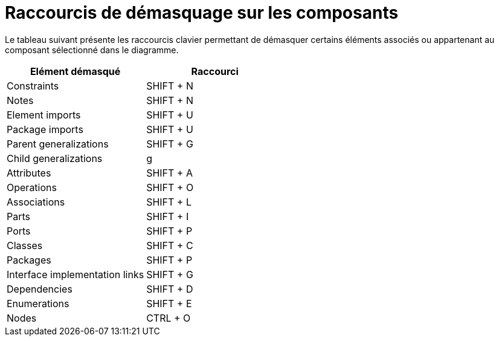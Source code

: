 // Disable all captions for figures.
:!figure-caption:
// Path to the stylesheet files
:stylesdir: .

= Raccourcis de démasquage sur les composants

Le tableau suivant présente les raccourcis clavier permettant de démasquer certains éléments associés ou appartenant au composant sélectionné dans le diagramme.

[cols=",",options="header",]
|=========================================
|Elément démasqué |Raccourci
|Constraints |SHIFT + N
|Notes |SHIFT + N
|Element imports |SHIFT + U
|Package imports |SHIFT + U
|Parent generalizations |SHIFT + G
|Child generalizations |g
|Attributes |SHIFT + A
|Operations |SHIFT + O
|Associations |SHIFT + L
|Parts |SHIFT + I
|Ports |SHIFT + P
|Classes |SHIFT + C
|Packages |SHIFT + P
|Interface implementation links |SHIFT + G
|Dependencies |SHIFT + D
|Enumerations |SHIFT + E
|Nodes |CTRL + O
|=========================================


